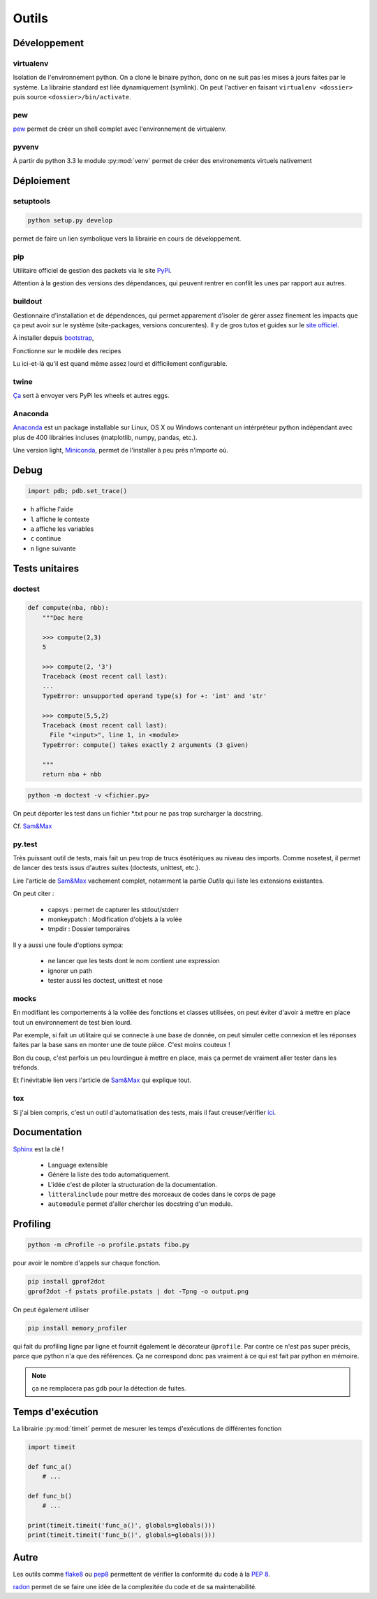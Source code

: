 Outils
======

Développement
-------------

virtualenv
^^^^^^^^^^

Isolation de l'environnement python. On a cloné le binaire python, donc on ne
suit pas les mises à jours faites par le système. La librairie standard est
liée dynamiquement (symlink). On peut l'activer en faisant
``virtualenv <dossier>`` puis source ``<dossier>/bin/activate``.

pew
^^^

`pew <https://github.com/berdario/pew>`_ permet de créer un shell complet avec
l'environnement de virtualenv.

pyvenv
^^^^^^

À partir de python 3.3 le module :py:mod:`venv` permet de créer des environements
virtuels nativement

Déploiement
-----------

setuptools
^^^^^^^^^^

.. code-block:: shell

    python setup.py develop

permet de faire un lien symbolique vers la librairie en cours de développement.

.. _my pip:

pip
^^^

Utilitaire officiel de gestion des packets via le site PyPi_.

Attention à la gestion des versions des dépendances, qui peuvent rentrer en
conflit les unes par rapport aux autres.

.. _Pypi: https://pypi.python.org/pypi

buildout
^^^^^^^^

Gestionnaire d'installation et de dépendences, qui permet apparement d'isoler
de gérer assez finement les impacts que ça peut avoir sur le système
(site-packages, versions concurentes). Il y de gros tutos et guides
sur le `site officiel <http://www.buildout.org/en/latest/>`_.

À installer depuis `bootstrap <http://downloads.buildout.org/2/bootstrap.py>`_,

Fonctionne sur le modèle des recipes

.. todo:: à compléter

Lu ici-et-là qu'il est quand même assez lourd et difficilement configurable.

twine
^^^^^

`Ça <https://packaging.python.org/en/latest/distributing/#upload-your-distributions>`__ sert à envoyer vers PyPi les wheels et autres eggs.

.. _anaconda:

Anaconda
^^^^^^^^

`Anaconda <https://www.continuum.io/downloads>`__ est un package installable sur Linux,
OS X ou Windows contenant un intérpréteur python indépendant avec plus de 400 librairies
incluses (matplotlib, numpy, pandas, etc.).

Une version light, `Miniconda <http://conda.pydata.org/miniconda.html>`__, permet de
l'installer à peu près n'importe où.

Debug
-----

.. code-block:: python

    import pdb; pdb.set_trace()

* ``h`` affiche l'aide
* ``l`` affiche le contexte
* ``a`` affiche les variables
* ``c`` continue
* ``n`` ligne suivante

Tests unitaires
---------------

doctest
^^^^^^^

.. code-block:: python

    def compute(nba, nbb):
        """Doc here

        >>> compute(2,3)
        5

        >>> compute(2, '3')
        Traceback (most recent call last):
        ...
        TypeError: unsupported operand type(s) for +: 'int' and 'str'

        >>> compute(5,5,2)
        Traceback (most recent call last):
          File "<input>", line 1, in <module>
        TypeError: compute() takes exactly 2 arguments (3 given)

        """
        return nba + nbb

.. code-block:: python

    python -m doctest -v <fichier.py>

On peut déporter les test dans un fichier \*.txt pour ne pas trop surcharger
la docstring.

Cf. `Sam\&Max <http://sametmax.com/un-gros-guide-bien-gras-sur-les-tests-unitaires-en-python-partie-4/>`__

py.test
^^^^^^^

Très puissant outil de tests, mais fait un peu trop de trucs ésotériques au
niveau des imports. Comme nosetest, il permet de lancer des tests issus
d'autres suites (doctests, unittest, etc.).

Lire l'article de `Sam\&Max <http://sametmax.com/un-gros-guide-bien-gras-sur-les-tests-unitaires-en-python-partie-3/>`__
vachement complet, notamment la partie *Outils* qui liste les extensions
existantes.

On peut citer :

    * capsys : permet de capturer les stdout/stderr
    * monkeypatch : Modification d'objets à la volée
    * tmpdir : Dossier temporaires

Il y a aussi une foule d'options sympa:

    * ne lancer que les tests dont le nom contient une expression
    * ignorer un path
    * tester aussi les doctest, unittest et nose

mocks
^^^^^

En modifiant les comportements à la vollée des fonctions et classes utilisées,
on peut éviter d'avoir à mettre en place tout un environnement de test bien lourd.

Par exemple, si fait un utilitaire qui se connecte à une base de donnée,
on peut simuler cette connexion et les réponses faites par la base sans en monter
une de toute pièce. C'est moins couteux !

Bon du coup, c'est parfois un peu lourdingue à mettre en place, mais ça permet
de vraiment aller tester dans les tréfonds.

Et l'inévitable lien vers l'article de `Sam\&Max <http://sametmax.com/un-gros-guide-bien-gras-sur-les-tests-unitaires-en-python-partie-5/>`__
qui explique tout.

tox
^^^

Si j'ai bien compris, c'est un outil d'automatisation des tests, mais il faut
creuser/vérifier `ici <https://testrun.org/tox/latest/>`_.

Documentation
-------------

`Sphinx <http://sphinx-doc.org/>`_ est la clé !

    * Language extensible
    * Génére la liste des todo automatiquement.
    * L'idée c'est de piloter la structuration de la documentation.
    * ``litteralinclude`` pour mettre des morceaux de codes dans le corps de
      page
    * ``automodule`` permet d'aller chercher les docstring d'un module.

Profiling
---------

.. code-block:: shell

    python -m cProfile -o profile.pstats fibo.py

pour avoir le nombre d'appels sur chaque fonction.

.. code-block:: shell

    pip install gprof2dot
    gprof2dot -f pstats profile.pstats | dot -Tpng -o output.png

.. image:: _static/profiling.png

On peut également utiliser

.. code-block:: shell

    pip install memory_profiler

qui fait du profiling ligne par ligne et fournit également le décorateur
``@profile``.
Par contre ce n'est pas super précis, parce que python n'a que des références.
Ça ne correspond donc pas vraiment à ce qui est fait par python en mémoire.

.. note:: ça ne remplacera pas gdb pour la détection de fuites.

Temps d'exécution
-----------------

La librairie :py:mod:`timeit` permet de mesurer les temps d'exécutions de différentes
fonction

.. code-block:: python

    import timeit

    def func_a()
        # ...

    def func_b()
        # ...

    print(timeit.timeit('func_a()', globals=globals()))
    print(timeit.timeit('func_b()', globals=globals()))

Autre
-----

Les outils comme `flake8 <https://pypi.python.org/pypi/flake8>`__ ou
`pep8 <https://pypi.python.org/pypi/pep8>`__ permettent de vérifier la
conformité du code à la :pep:`8`.

`radon <https://pypi.python.org/pypi/radon>`__ permet de se faire une idée de
la complexitée du code et de sa maintenabilité.